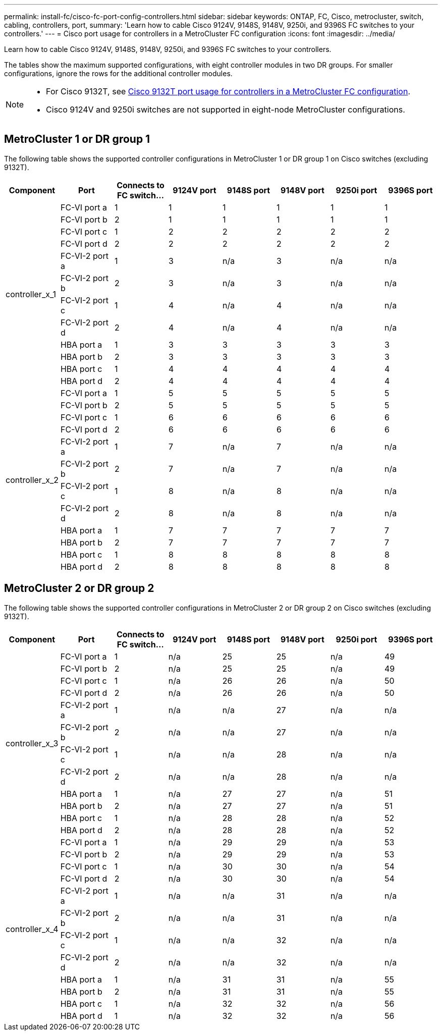 ---
permalink: install-fc/cisco-fc-port-config-controllers.html
sidebar: sidebar
keywords:  ONTAP, FC, Cisco, metrocluster, switch, cabling, controllers, port,
summary: 'Learn how to cable Cisco 9124V, 9148S, 9148V, 9250i, and 9396S FC switches to your controllers.'
---
= Cisco port usage for controllers in a MetroCluster FC configuration 
:icons: font
:imagesdir: ../media/

[.lead]
Learn how to cable Cisco 9124V, 9148S, 9148V, 9250i, and 9396S FC switches to your controllers. 

The tables show the maximum supported configurations, with eight controller modules in two DR groups. For smaller configurations, ignore the rows for the additional controller modules.

[NOTE] 
====
* For Cisco 9132T, see link:cisco-9132t-fc-port-config-controllers.html[Cisco 9132T port usage for controllers in a MetroCluster FC configuration].
* Cisco 9124V and 9250i switches are not supported in eight-node MetroCluster configurations.
====

== MetroCluster 1 or DR group 1 

The following table shows the supported controller configurations in MetroCluster 1 or DR group 1 on Cisco switches (excluding 9132T). 

[cols="2a,2a,2a,2a,2a,2a,2a,2a" options="header"]
|===


| *Component* 
| *Port*

| *Connects to FC switch...* 
| *9124V port*
| *9148S port* 
| *9148V port*
| *9250i port* 
| *9396S port*
					


.12+a|
controller_x_1
a|
FC-VI port a
a|
1
a|
1
a|
1
a|
1
a| 
1
a| 
1
a|
FC-VI port b
a|
2
a|
1
a|
1
a|
1
a|
1
a|
1
a|
FC-VI port c
a|
1
a|
2
a|
2
a|
2
a|
2
a|
2
a|
FC-VI port d
a|
2
a|
2
a|
2
a|
2
a|
2
a|
2
a|
FC-VI-2 port a
a|
1
a|
3
a|
n/a
a|
3
a| 
n/a
a| 
n/a
a|
FC-VI-2 port b
a|
2
a|
3
a|
n/a
a|
3
a| 
n/a
a| 
n/a
a|
FC-VI-2 port c
a|
1
a|
4
a|
n/a
a|
4
a| 
n/a
a| 
n/a
a|
FC-VI-2 port d
a|
2
a|
4
a|
n/a
a|
4
a| 
n/a
a| 
n/a
a|
HBA port a
a|
1
a|
3
a|
3
a|
3
a|
3
a|
3
a|
HBA port b
a|
2
a|
3
a|
3
a|
3
a|
3
a|
3
a|
HBA port c
a|
1
a|
4
a|
4
a|
4
a|
4
a|
4
a|
HBA port d
a|
2
a|
4
a|
4
a|
4
a|
4
a|
4
.12+a|
controller_x_2
a|
FC-VI port a
a|
1
a|
5
a|
5
a|
5
a| 
5
a| 
5
a| 
FC-VI port b
a|
2
a|
5
a|
5
a|
5
a|
5
a|
5
a|
FC-VI port c
a|
1
a|
6
a|
6
a|
6
a|
6
a|
6
a|
FC-VI port d
a|
2
a|
6
a|
6
a|
6
a|
6
a|
6
a|
FC-VI-2 port a
a|
1
a|
7
a|
n/a
a|
7
a| 
n/a
a| 
n/a
a|
FC-VI-2 port b
a|
2
a|
7
a|
n/a
a|
7
a| 
n/a
a| 
n/a
a|
FC-VI-2 port c
a|
1
a|
8
a|
n/a
a|
8
a| 
n/a
a| 
n/a
a|
FC-VI-2 port d
a|
2
a|
8
a|
n/a
a|
8
a| 
n/a
a| 
n/a
a|
HBA port a
a|
1
a|
7
a|
7
a|
7
a|
7
a|
7
a|
HBA port b
a|
2
a|
7
a|
7
a|
7
a|
7
a|
7
a|
HBA port c
a|
1
a|
8
a|
8
a|
8
a|
8
a|
8
a|
HBA port d
a|
2
a|
8
a|
8
a|
8
a|
8
a|
8

|===

== MetroCluster 2 or DR group 2

The following table shows the supported controller configurations in MetroCluster 2 or DR group 2 on Cisco switches (excluding 9132T).

[cols="2a,2a,2a,2a,2a,2a,2a,2a" options="header"]
|===

| *Component* 
| *Port*

| *Connects to FC switch...* 
| *9124V port*
| *9148S port* 
| *9148V port*
| *9250i port* 
| *9396S port*
					


.12+a|
controller_x_3
a|
FC-VI port a
a|
1
a|
n/a
a|
25
a|
25
a| 
n/a
a| 
49
a|
FC-VI port b
a|
2
a|
n/a
a|
25
a|
25
a|
n/a
a|
49
a|
FC-VI port c
a|
1
a|
n/a
a|
26
a|
26
a|
n/a
a|
50
a|
FC-VI port d
a|
2
a|
n/a
a|
26
a|
26
a|
n/a
a|
50
a|
FC-VI-2 port a
a|
1
a|
n/a
a|
n/a
a|
27
a| 
n/a
a| 
n/a
a|
FC-VI-2 port b
a|
2
a|
n/a
a|
n/a
a|
27
a| 
n/a
a| 
n/a
a|
FC-VI-2 port c
a|
1
a|
n/a
a|
n/a
a|
28
a| 
n/a
a| 
n/a
a|
FC-VI-2 port d
a|
2
a|
n/a
a|
n/a
a|
28
a| 
n/a
a| 
n/a
a|
HBA port a
a|
1
a|
n/a
a|
27
a|
27
a|
n/a
a|
51
a|
HBA port b
a|
2
a|
n/a
a|
27
a|
27
a|
n/a
a|
51
a|
HBA port c
a|
1
a|
n/a
a|
28
a|
28
a|
n/a
a|
52
a|
HBA port d
a|
2
a|
n/a
a|
28
a|
28
a|
n/a
a|
52
.12+a|
controller_x_4
a|
FC-VI port a
a|
1
a|
n/a
a|
29
a|
29
a| 
n/a
a| 
53
a| 
FC-VI port b
a|
2
a|
n/a
a|
29
a|
29
a|
n/a
a|
53
a|
FC-VI port c
a|
1
a|
n/a
a|
30
a|
30
a|
n/a
a|
54
a|
FC-VI port d
a|
2
a|
n/a
a|
30
a|
30
a|
n/a
a|
54
a|
FC-VI-2 port a
a|
1
a|
n/a
a|
n/a
a|
31
a| 
n/a
a| 
n/a
a|
FC-VI-2 port b
a|
2
a|
n/a
a|
n/a
a|
31
a| 
n/a
a| 
n/a
a|
FC-VI-2 port c
a|
1
a|
n/a
a|
n/a
a|
32
a| 
n/a
a| 
n/a
a|
FC-VI-2 port d
a|
2
a|
n/a
a|
n/a
a|
32
a| 
n/a
a| 
n/a
a|
HBA port a
a|
1
a|
n/a
a|
31
a|
31
a|
n/a
a|
55
a|
HBA port b
a|
2
a|
n/a
a|
31
a|
31
a|
n/a
a|
55
a|
HBA port c
a|
1
a|
n/a
a|
32
a|
32
a|
n/a
a|
56
a|
HBA port d
a|
1
a|
n/a
a|
32
a|
32
a|
n/a
a|
56

|===